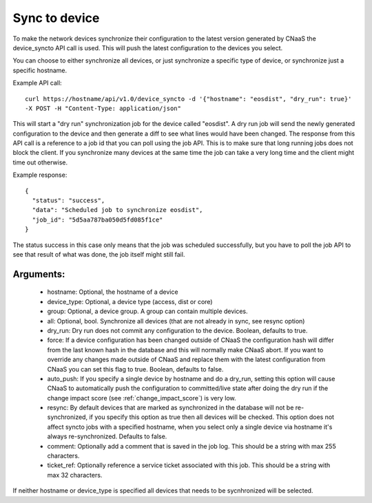 Sync to device
==============

To make the network devices synchronize their configuration to the latest version generated
by CNaaS the device_syncto API call is used. This will push the latest configuration to
the devices you select.

You can choose to either synchronize all devices, or just synchronize a specific type of device,
or synchronize just a specific hostname.

Example API call:

::

   curl https://hostname/api/v1.0/device_syncto -d '{"hostname": "eosdist", "dry_run": true}'
   -X POST -H "Content-Type: application/json"

This will start a "dry run" synchronization job for the device called "eosdist". A dry run job
will send the newly generated configuration to the device and then generate a diff to see
what lines would have been changed. The response from this API call is a reference to a job id
that you can poll using the job API. This is to make sure that long running jobs does not block
the client. If you synchronize many devices at the same time the job can take a very long time
and the client might time out otherwise.

Example response:

::

  {
    "status": "success",
    "data": "Scheduled job to synchronize eosdist",
    "job_id": "5d5aa787ba050d5fd085f1ce"
  }

The status success in this case only means that the job was scheduled successfully, but
you have to poll the job API to see that result of what was done, the job itself might still
fail.

Arguments:
----------

 - hostname: Optional, the hostname of a device
 - device_type: Optional, a device type (access, dist or core)
 - group: Optional, a device group. A group can contain multiple devices.
 - all: Optional, bool. Synchronize all devices (that are not already in sync, see resync option)
 - dry_run: Dry run does not commit any configuration to the device. Boolean, defaults to true.
 - force: If a device configuration has been changed outside of CNaaS the configuration hash
   will differ from the last known hash in the database and this will normally make CNaaS
   abort. If you want to override any changes made outside of CNaaS and replace them with the
   latest configuration from CNaaS you can set this flag to true. Boolean, defaults to false.
 - auto_push: If you specify a single device by hostname and do a dry_run, setting this option
   will cause CNaaS to automatically push the configuration to committed/live state after
   doing the dry run if the change impact score (see :ref:`change_impact_score`) is very low.
 - resync: By default devices that are marked as synchronized in the database will not be
   re-synchronized, if you specify this option as true then all devices will be checked.
   This option does not affect syncto jobs with a specified hostname, when you select only
   a single device via hostname it's always re-synchronized. Defaults to false.
 - comment: Optionally add a comment that is saved in the job log.
   This should be a string with max 255 characters.
 - ticket_ref: Optionally reference a service ticket associated with this job.
   This should be a string with max 32 characters.

If neither hostname or device_type is specified all devices that needs to be sycnhronized
will be selected.

